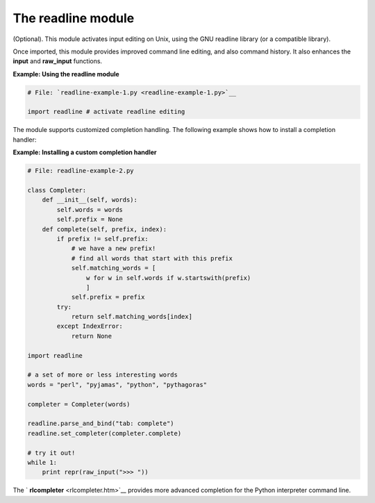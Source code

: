 






The readline module
====================




(Optional). This module activates input editing on Unix, using the GNU
readline library (or a compatible library).



Once imported, this module provides improved command line editing, and
also command history. It also enhances the **input** and **raw_input**
functions.

**Example: Using the readline module**

.. sourcecode:: python

    
    # File: `readline-example-1.py <readline-example-1.py>`__
    
    import readline # activate readline editing




The module supports customized completion handling. The following
example shows how to install a completion handler:

**Example: Installing a custom completion handler**

.. sourcecode:: python

    
    # File: readline-example-2.py
    
    class Completer:
        def __init__(self, words):
            self.words = words
            self.prefix = None
        def complete(self, prefix, index):
            if prefix != self.prefix:
                # we have a new prefix!
                # find all words that start with this prefix
                self.matching_words = [
                    w for w in self.words if w.startswith(prefix)
                    ]
                self.prefix = prefix
            try:
                return self.matching_words[index]
            except IndexError:
                return None
    
    import readline
    
    # a set of more or less interesting words
    words = "perl", "pyjamas", "python", "pythagoras"
    
    completer = Completer(words)
    
    readline.parse_and_bind("tab: complete")
    readline.set_completer(completer.complete)
    
    # try it out!
    while 1:
        print repr(raw_input(">>> "))




The ` **rlcompleter** <rlcompleter.htm>`__ provides more advanced
completion for the Python interpreter command line.


